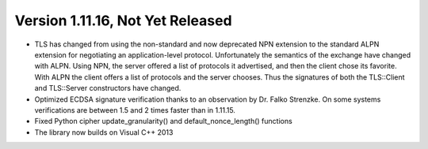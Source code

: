 Version 1.11.16, Not Yet Released
^^^^^^^^^^^^^^^^^^^^^^^^^^^^^^^^^^^^^^^^

* TLS has changed from using the non-standard and now deprecated NPN extension
  to the standard ALPN extension for negotiating an application-level protocol.
  Unfortunately the semantics of the exchange have changed with ALPN. Using
  NPN, the server offered a list of protocols it advertised, and then the
  client chose its favorite. With ALPN the client offers a list of protocols
  and the server chooses. Thus the signatures of both the TLS::Client and
  TLS::Server constructors have changed.

* Optimized ECDSA signature verification thanks to an observation by
  Dr. Falko Strenzke. On some systems verifications are between 1.5
  and 2 times faster than in 1.11.15.

* Fixed Python cipher update_granularity() and default_nonce_length()
  functions

* The library now builds on Visual C++ 2013
